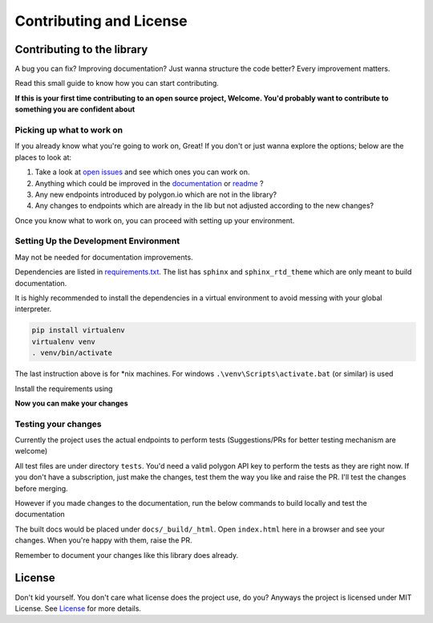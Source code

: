 
.. _contrib_and_license_header:

Contributing and License
========================

Contributing to the library
---------------------------

A bug you can fix? Improving documentation? Just wanna structure the code better? Every improvement matters.

Read this small guide to know how you can start contributing.

**If this is your first time contributing to an open source project, Welcome. You'd probably want to contribute to something you are confident about**

Picking up what to work on
~~~~~~~~~~~~~~~~~~~~~~~~~~

If you already know what you're going to work on, Great! If you don't or just wanna explore the options; below are the places to look at:

1. Take a look at `open issues <https://github.com/pssolanki111/polygon/issues>`__ and see which ones you can work on.
#. Anything which could be improved in the `documentation <https://polygon.readthedocs.io/>`__ or `readme <https://github.com/pssolanki111/polygon/blob/main/README.md>`__ ?
#. Any new endpoints introduced by polygon.io which are not in the library?
#. Any changes to endpoints which are already in the lib but not adjusted according to the new changes?

Once you know what to work on, you can proceed with setting up your environment.

Setting Up the Development Environment
~~~~~~~~~~~~~~~~~~~~~~~~~~~~~~~~~~~~~~

May not be needed for documentation improvements.

Dependencies are listed in `requirements.txt <https://github.com/pssolanki111/polygon/blob/main/requirements.txt>`__.
The list has ``sphinx`` and ``sphinx_rtd_theme`` which are only meant to build documentation.

It is highly recommended to install the dependencies in a virtual environment to avoid messing with your global interpreter.

.. code-block:: shell

  pip install virtualenv
  virtualenv venv
  . venv/bin/activate

The last instruction above is for *nix machines. For windows ``.\venv\Scripts\activate.bat`` (or similar) is used

Install the requirements using

.. code-block:: shell
  pip install -r requirements.txt

**Now you can make your changes**

Testing your changes
~~~~~~~~~~~~~~~~~~~~

Currently the project uses the actual endpoints to perform tests (Suggestions/PRs for better testing mechanism are welcome)

All test files are under directory ``tests``. You'd need a valid polygon API key to perform the tests as they are right now. If you don't have a
subscription, just make the changes, test them the way you like and raise the PR. I'll test the changes before merging.

However if you made changes to the documentation, run the below commands to build locally and test the documentation

.. code-block:: shell
  cd docs
  make html

The built docs would be placed under ``docs/_build/_html``. Open ``index.html`` here in a browser and see your changes. When you're happy with them, raise the PR.

Remember to document your changes like this library does already.

License
-------

Don't kid yourself. You don't care what license does the project use, do you? Anyways the project is licensed under
MIT License. See `License <https://github.com/pssolanki111/polygon/blob/main/LICENSE>`__ for more details.
